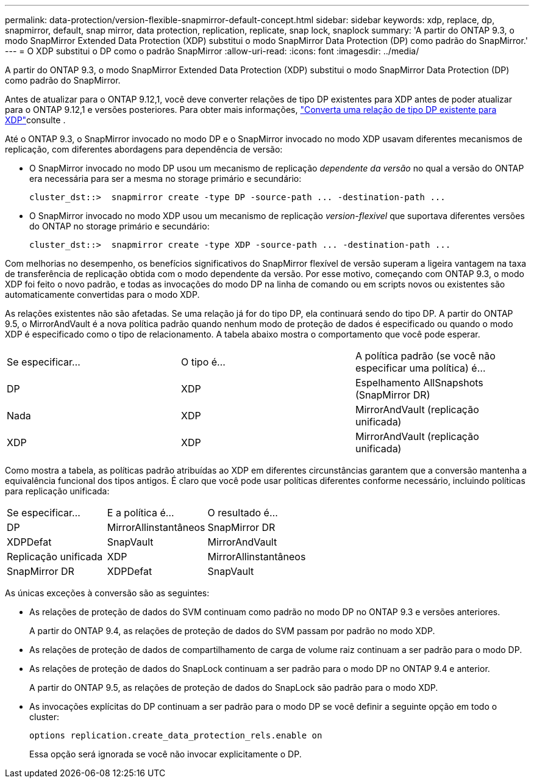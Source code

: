 ---
permalink: data-protection/version-flexible-snapmirror-default-concept.html 
sidebar: sidebar 
keywords: xdp, replace, dp, snapmirror, default, snap mirror, data protection, replication, replicate, snap lock, snaplock 
summary: 'A partir do ONTAP 9.3, o modo SnapMirror Extended Data Protection (XDP) substitui o modo SnapMirror Data Protection (DP) como padrão do SnapMirror.' 
---
= O XDP substitui o DP como o padrão SnapMirror
:allow-uri-read: 
:icons: font
:imagesdir: ../media/


[role="lead"]
A partir do ONTAP 9.3, o modo SnapMirror Extended Data Protection (XDP) substitui o modo SnapMirror Data Protection (DP) como padrão do SnapMirror.

Antes de atualizar para o ONTAP 9.12,1, você deve converter relações de tipo DP existentes para XDP antes de poder atualizar para o ONTAP 9.12,1 e versões posteriores. Para obter mais informações, link:convert-snapmirror-version-flexible-task.html["Converta uma relação de tipo DP existente para XDP"]consulte .

Até o ONTAP 9.3, o SnapMirror invocado no modo DP e o SnapMirror invocado no modo XDP usavam diferentes mecanismos de replicação, com diferentes abordagens para dependência de versão:

* O SnapMirror invocado no modo DP usou um mecanismo de replicação _dependente da versão_ no qual a versão do ONTAP era necessária para ser a mesma no storage primário e secundário:
+
[listing]
----
cluster_dst::>  snapmirror create -type DP -source-path ... -destination-path ...
----
* O SnapMirror invocado no modo XDP usou um mecanismo de replicação _version-flexivel_ que suportava diferentes versões do ONTAP no storage primário e secundário:
+
[listing]
----
cluster_dst::>  snapmirror create -type XDP -source-path ... -destination-path ...
----


Com melhorias no desempenho, os benefícios significativos do SnapMirror flexível de versão superam a ligeira vantagem na taxa de transferência de replicação obtida com o modo dependente da versão. Por esse motivo, começando com ONTAP 9.3, o modo XDP foi feito o novo padrão, e todas as invocações do modo DP na linha de comando ou em scripts novos ou existentes são automaticamente convertidas para o modo XDP.

As relações existentes não são afetadas. Se uma relação já for do tipo DP, ela continuará sendo do tipo DP. A partir do ONTAP 9.5, o MirrorAndVault é a nova política padrão quando nenhum modo de proteção de dados é especificado ou quando o modo XDP é especificado como o tipo de relacionamento. A tabela abaixo mostra o comportamento que você pode esperar.

[cols="3*"]
|===


| Se especificar... | O tipo é... | A política padrão (se você não especificar uma política) é... 


 a| 
DP
 a| 
XDP
 a| 
Espelhamento AllSnapshots (SnapMirror DR)



 a| 
Nada
 a| 
XDP
 a| 
MirrorAndVault (replicação unificada)



 a| 
XDP
 a| 
XDP
 a| 
MirrorAndVault (replicação unificada)

|===
Como mostra a tabela, as políticas padrão atribuídas ao XDP em diferentes circunstâncias garantem que a conversão mantenha a equivalência funcional dos tipos antigos. É claro que você pode usar políticas diferentes conforme necessário, incluindo políticas para replicação unificada:

[cols="3*"]
|===


| Se especificar... | E a política é... | O resultado é... 


 a| 
DP
 a| 
MirrorAllinstantâneos
 a| 
SnapMirror DR



 a| 
XDPDefat
 a| 
SnapVault



 a| 
MirrorAndVault
 a| 
Replicação unificada



 a| 
XDP
 a| 
MirrorAllinstantâneos
 a| 
SnapMirror DR



 a| 
XDPDefat
 a| 
SnapVault



 a| 
MirrorAndVault
 a| 
Replicação unificada

|===
As únicas exceções à conversão são as seguintes:

* As relações de proteção de dados do SVM continuam como padrão no modo DP no ONTAP 9.3 e versões anteriores.
+
A partir do ONTAP 9.4, as relações de proteção de dados do SVM passam por padrão no modo XDP.

* As relações de proteção de dados de compartilhamento de carga de volume raiz continuam a ser padrão para o modo DP.
* As relações de proteção de dados do SnapLock continuam a ser padrão para o modo DP no ONTAP 9.4 e anterior.
+
A partir do ONTAP 9.5, as relações de proteção de dados do SnapLock são padrão para o modo XDP.

* As invocações explícitas do DP continuam a ser padrão para o modo DP se você definir a seguinte opção em todo o cluster:
+
[listing]
----
options replication.create_data_protection_rels.enable on
----
+
Essa opção será ignorada se você não invocar explicitamente o DP.


